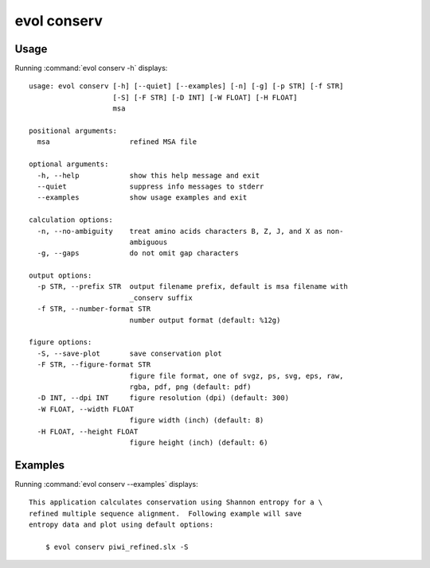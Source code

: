 .. _evol-conserv:

*******************************************************************************
evol conserv
*******************************************************************************

Usage
===============================================================================

Running :command:`evol conserv -h` displays::

  usage: evol conserv [-h] [--quiet] [--examples] [-n] [-g] [-p STR] [-f STR]
                      [-S] [-F STR] [-D INT] [-W FLOAT] [-H FLOAT]
                      msa
  
  positional arguments:
    msa                   refined MSA file
  
  optional arguments:
    -h, --help            show this help message and exit
    --quiet               suppress info messages to stderr
    --examples            show usage examples and exit
  
  calculation options:
    -n, --no-ambiguity    treat amino acids characters B, Z, J, and X as non-
                          ambiguous
    -g, --gaps            do not omit gap characters
  
  output options:
    -p STR, --prefix STR  output filename prefix, default is msa filename with
                          _conserv suffix
    -f STR, --number-format STR
                          number output format (default: %12g)
  
  figure options:
    -S, --save-plot       save conservation plot
    -F STR, --figure-format STR
                          figure file format, one of svgz, ps, svg, eps, raw,
                          rgba, pdf, png (default: pdf)
    -D INT, --dpi INT     figure resolution (dpi) (default: 300)
    -W FLOAT, --width FLOAT
                          figure width (inch) (default: 8)
    -H FLOAT, --height FLOAT
                          figure height (inch) (default: 6)

Examples
===============================================================================

Running :command:`evol conserv --examples` displays::

  This application calculates conservation using Shannon entropy for a \
  refined multiple sequence alignment.  Following example will save
  entropy data and plot using default options:
  
      $ evol conserv piwi_refined.slx -S
